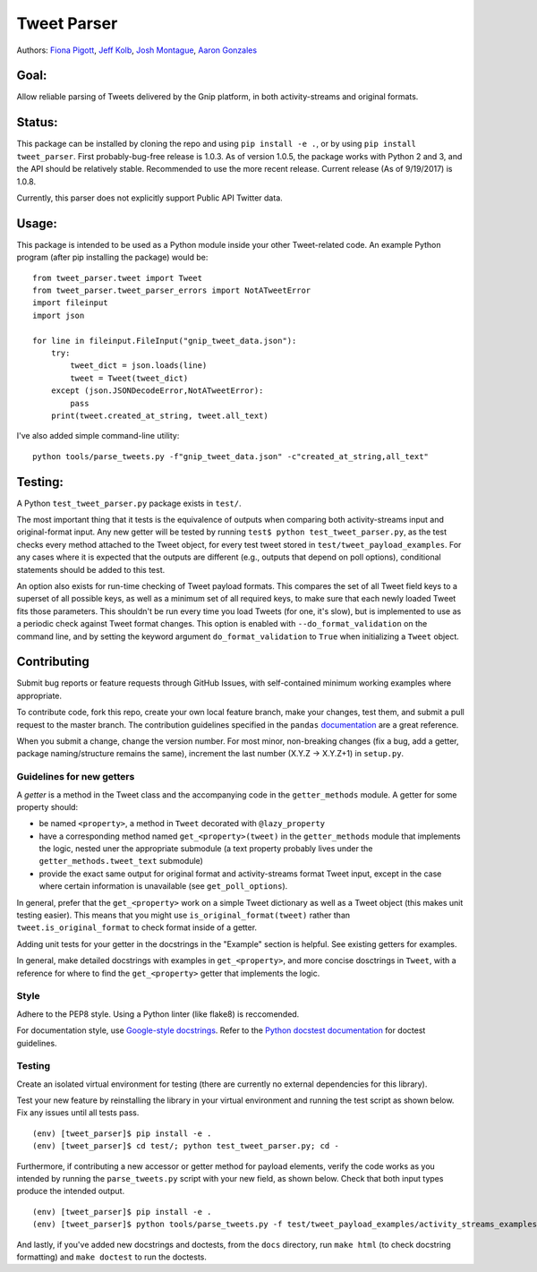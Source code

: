 Tweet Parser
============

Authors: `Fiona Pigott <https://github.com/fionapigott>`__, `Jeff
Kolb <https://github.com/jeffakolb>`__, `Josh
Montague <https://github.com/jrmontag>`__, `Aaron
Gonzales <https://github.com/binaryaaron>`__

Goal:
-----

Allow reliable parsing of Tweets delivered by the Gnip platform, in both
activity-streams and original formats.

Status:
-------

This package can be installed by cloning the repo and using
``pip install -e .``, or by using ``pip install tweet_parser``. First
probably-bug-free release is 1.0.3. As of version 1.0.5, the package
works with Python 2 and 3, and the API should be relatively stable.
Recommended to use the more recent release. Current release (As of
9/19/2017) is 1.0.8.

Currently, this parser does not explicitly support Public API Twitter
data.

Usage:
------

This package is intended to be used as a Python module inside your other
Tweet-related code. An example Python program (after pip installing the
package) would be:

::

    from tweet_parser.tweet import Tweet
    from tweet_parser.tweet_parser_errors import NotATweetError
    import fileinput
    import json

    for line in fileinput.FileInput("gnip_tweet_data.json"):
        try:
            tweet_dict = json.loads(line)
            tweet = Tweet(tweet_dict)
        except (json.JSONDecodeError,NotATweetError):
            pass
        print(tweet.created_at_string, tweet.all_text)

I've also added simple command-line utility:

::

    python tools/parse_tweets.py -f"gnip_tweet_data.json" -c"created_at_string,all_text"

Testing:
--------

A Python ``test_tweet_parser.py`` package exists in ``test/``.

The most important thing that it tests is the equivalence of outputs
when comparing both activity-streams input and original-format input.
Any new getter will be tested by running
``test$ python test_tweet_parser.py``, as the test checks every method
attached to the Tweet object, for every test tweet stored in
``test/tweet_payload_examples``. For any cases where it is expected that
the outputs are different (e.g., outputs that depend on poll options),
conditional statements should be added to this test.

An option also exists for run-time checking of Tweet payload formats.
This compares the set of all Tweet field keys to a superset of all
possible keys, as well as a minimum set of all required keys, to make
sure that each newly loaded Tweet fits those parameters. This shouldn't
be run every time you load Tweets (for one, it's slow), but is
implemented to use as a periodic check against Tweet format changes.
This option is enabled with ``--do_format_validation`` on the command
line, and by setting the keyword argument ``do_format_validation`` to
``True`` when initializing a ``Tweet`` object.

Contributing
------------

Submit bug reports or feature requests through GitHub Issues, with
self-contained minimum working examples where appropriate.

To contribute code, fork this repo, create your own local feature
branch, make your changes, test them, and submit a pull request to the
master branch. The contribution guidelines specified in the ``pandas``
`documentation <http://pandas.pydata.org/pandas-docs/stable/contributing.html#working-with-the-code>`__
are a great reference.

When you submit a change, change the version number. For most minor,
non-breaking changes (fix a bug, add a getter, package naming/structure
remains the same), increment the last number (X.Y.Z -> X.Y.Z+1) in
``setup.py``.

Guidelines for new getters
~~~~~~~~~~~~~~~~~~~~~~~~~~

A *getter* is a method in the Tweet class and the accompanying code in
the ``getter_methods`` module. A getter for some property should:

- be named ``<property>``, a method in ``Tweet`` decorated with
  ``@lazy_property``
- have a corresponding method named
  ``get_<property>(tweet)`` in the ``getter_methods`` module that
  implements the logic, nested uner the appropriate submodule (a text
  property probably lives under the ``getter_methods.tweet_text``
  submodule) 
- provide the exact same output for original format and
  activity-streams format Tweet input, except in the case where certain
  information is unavailable (see ``get_poll_options``).

In general, prefer that the ``get_<property>`` work on a simple Tweet
dictionary as well as a Tweet object (this makes unit testing easier).
This means that you might use ``is_original_format(tweet)`` rather than
``tweet.is_original_format`` to check format inside of a getter.

Adding unit tests for your getter in the docstrings in the "Example"
section is helpful. See existing getters for examples.

In general, make detailed docstrings with examples in
``get_<property>``, and more concise dosctrings in ``Tweet``, with a
reference for where to find the ``get_<property>`` getter that
implements the logic.

Style
~~~~~

Adhere to the PEP8 style. Using a Python linter (like flake8) is
reccomended.

For documentation style, use `Google-style
docstrings <http://sphinxcontrib-napoleon.readthedocs.io/en/latest/example_google.html>`__.
Refer to the `Python docstest
documentation <https://docs.python.org/3/library/doctest.html>`__ for
doctest guidelines.

Testing
~~~~~~~

Create an isolated virtual environment for testing (there are currently
no external dependencies for this library).

Test your new feature by reinstalling the library in your virtual
environment and running the test script as shown below. Fix any issues
until all tests pass.

::

    (env) [tweet_parser]$ pip install -e .
    (env) [tweet_parser]$ cd test/; python test_tweet_parser.py; cd -

Furthermore, if contributing a new accessor or getter method for payload
elements, verify the code works as you intended by running the
``parse_tweets.py`` script with your new field, as shown below. Check
that both input types produce the intended output.

::

    (env) [tweet_parser]$ pip install -e .
    (env) [tweet_parser]$ python tools/parse_tweets.py -f test/tweet_payload_examples/activity_streams_examples.json -c <your new field>

And lastly, if you've added new docstrings and doctests, from the
``docs`` directory, run ``make html`` (to check docstring formatting)
and ``make doctest`` to run the doctests.
